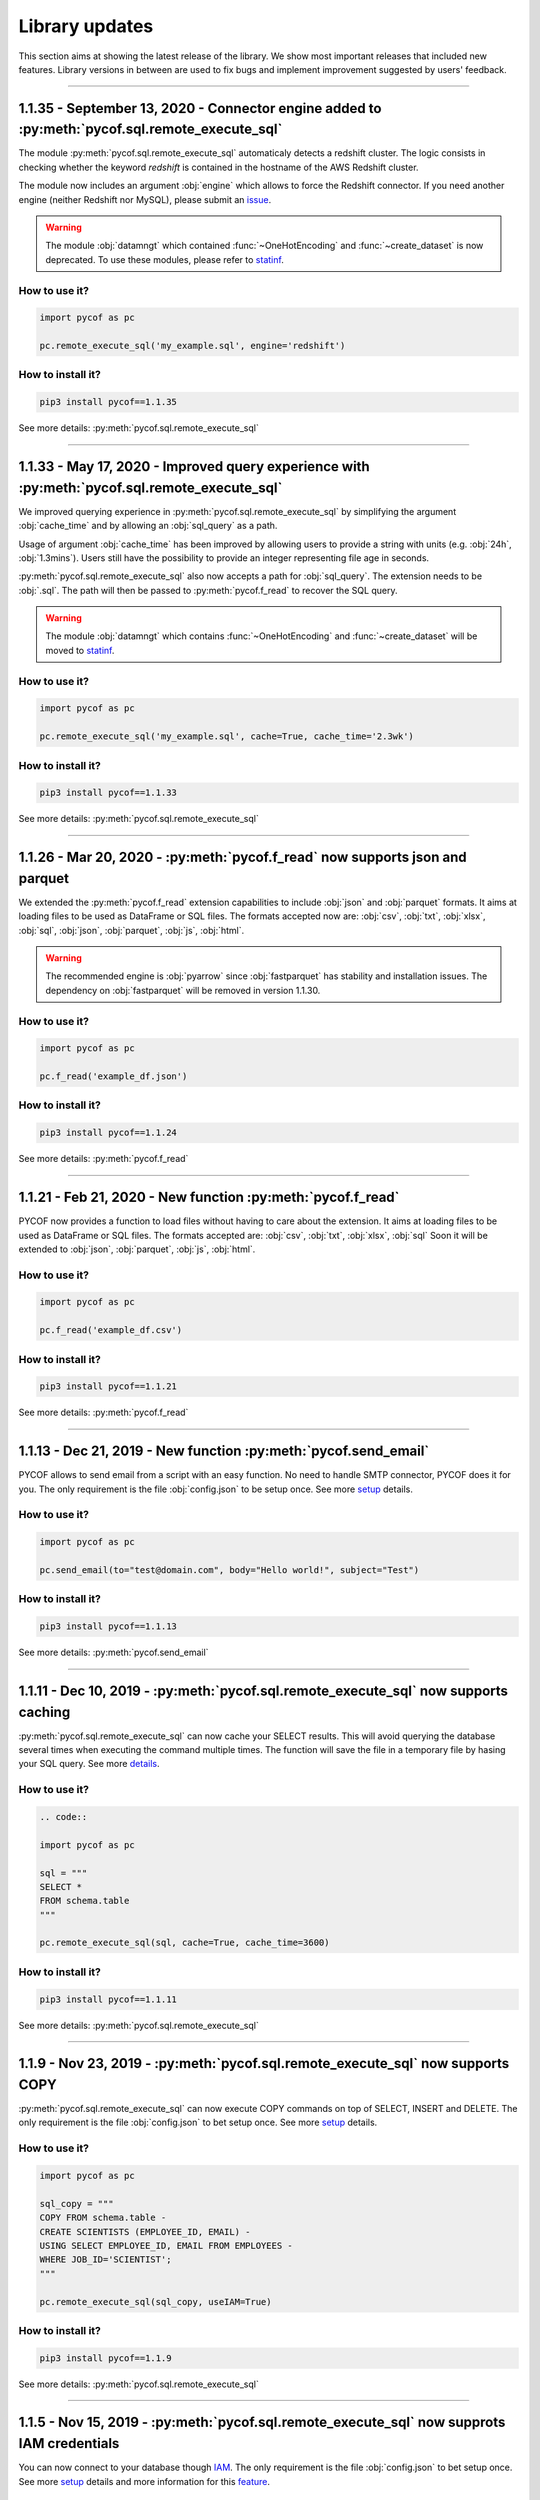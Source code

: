 ###############
Library updates
###############


This section aims at showing the latest release of the library.
We show most important releases that included new features.
Library versions in between are used to fix bugs and implement improvement suggested by users' feedback.


----


***********************************************************************************************
1.1.35 - September 13, 2020 - Connector engine added to :py:meth:`pycof.sql.remote_execute_sql`
***********************************************************************************************

The module :py:meth:`pycof.sql.remote_execute_sql` automaticaly detects a redshift cluster.
The logic consists in checking whether the keyword *redshift* is contained in the hostname of the AWS Redshift cluster.

The module now includes an argument :obj:`engine` which allows to force the Redshift connector.
If you need another engine (neither Redshift nor MySQL), please submit an `issue`_.


.. warning::
    The module :obj:`datamngt` which contained :func:`~OneHotEncoding` and :func:`~create_dataset` is now deprecated.
    To use these modules, please refer to `statinf`_.



^^^^^^^^^^^^^^
How to use it?
^^^^^^^^^^^^^^

.. code::

    import pycof as pc

    pc.remote_execute_sql('my_example.sql', engine='redshift')


^^^^^^^^^^^^^^^^^^
How to install it?
^^^^^^^^^^^^^^^^^^

.. code::

    pip3 install pycof==1.1.35


See more details: :py:meth:`pycof.sql.remote_execute_sql`


----


**********************************************************************************************
1.1.33 - May 17, 2020 - Improved query experience with :py:meth:`pycof.sql.remote_execute_sql`
**********************************************************************************************

We improved querying experience in :py:meth:`pycof.sql.remote_execute_sql` by simplifying the argument :obj:`cache_time`
and by allowing an :obj:`sql_query` as a path.

Usage of argument :obj:`cache_time` has been improved by allowing users to provide a string with units (e.g. :obj:`24h`, :obj:`1.3mins`).
Users still have the possibility to provide an integer representing file age in seconds.

:py:meth:`pycof.sql.remote_execute_sql` also now accepts a path for :obj:`sql_query`.
The extension needs to be :obj:`.sql`.
The path will then be passed to :py:meth:`pycof.f_read` to recover the SQL query.


.. warning::
    The module :obj:`datamngt` which contains :func:`~OneHotEncoding` and :func:`~create_dataset` will be moved to `statinf`_.



^^^^^^^^^^^^^^
How to use it?
^^^^^^^^^^^^^^

.. code::

    import pycof as pc

    pc.remote_execute_sql('my_example.sql', cache=True, cache_time='2.3wk')


^^^^^^^^^^^^^^^^^^
How to install it?
^^^^^^^^^^^^^^^^^^

.. code::

    pip3 install pycof==1.1.33


See more details: :py:meth:`pycof.sql.remote_execute_sql`


----


*****************************************************************************
1.1.26 - Mar 20, 2020 - :py:meth:`pycof.f_read` now supports json and parquet
*****************************************************************************

We extended the :py:meth:`pycof.f_read` extension capabilities to include :obj:`json` and :obj:`parquet` formats.
It aims at loading files to be used as DataFrame or SQL files.
The formats accepted now are: :obj:`csv`, :obj:`txt`, :obj:`xlsx`, :obj:`sql`, :obj:`json`, :obj:`parquet`, :obj:`js`, :obj:`html`.

.. warning::
    The recommended engine is :obj:`pyarrow` since :obj:`fastparquet` has stability and installation issues.
    The dependency on :obj:`fastparquet` will be removed in version 1.1.30.

^^^^^^^^^^^^^^
How to use it?
^^^^^^^^^^^^^^

.. code::

    import pycof as pc

    pc.f_read('example_df.json')


^^^^^^^^^^^^^^^^^^
How to install it?
^^^^^^^^^^^^^^^^^^

.. code::

    pip3 install pycof==1.1.24


See more details: :py:meth:`pycof.f_read`


----


************************************************************
1.1.21 - Feb 21, 2020 - New function :py:meth:`pycof.f_read`
************************************************************

PYCOF now provides a function to load files without having to care about the extension.
It aims at loading files to be used as DataFrame or SQL files.
The formats accepted are: :obj:`csv`, :obj:`txt`, :obj:`xlsx`, :obj:`sql`
Soon it will be extended to :obj:`json`, :obj:`parquet`, :obj:`js`, :obj:`html`.

^^^^^^^^^^^^^^
How to use it?
^^^^^^^^^^^^^^

.. code::

    import pycof as pc

    pc.f_read('example_df.csv')


^^^^^^^^^^^^^^^^^^
How to install it?
^^^^^^^^^^^^^^^^^^

.. code::

    pip3 install pycof==1.1.21


See more details: :py:meth:`pycof.f_read`


----


****************************************************************
1.1.13 - Dec 21, 2019 - New function :py:meth:`pycof.send_email`
****************************************************************

PYCOF allows to send email from a script with an easy function.
No need to handle SMTP connector, PYCOF does it for you.
The only requirement is the file :obj:`config.json` to be setup once.
See more `setup <../pycof.html#setup>`_ details.


^^^^^^^^^^^^^^
How to use it?
^^^^^^^^^^^^^^

.. code::

    import pycof as pc

    pc.send_email(to="test@domain.com", body="Hello world!", subject="Test")


^^^^^^^^^^^^^^^^^^
How to install it?
^^^^^^^^^^^^^^^^^^

.. code::

    pip3 install pycof==1.1.13

See more details: :py:meth:`pycof.send_email`


----


************************************************************************************
1.1.11 - Dec 10, 2019 - :py:meth:`pycof.sql.remote_execute_sql` now supports caching
************************************************************************************

:py:meth:`pycof.sql.remote_execute_sql` can now cache your SELECT results.
This will avoid querying the database several times when executing the command multiple times.
The function will save the file in a temporary file by hasing your SQL query.
See more `details <../sql/sql.html#caching-the-data>`_.

^^^^^^^^^^^^^^
How to use it?
^^^^^^^^^^^^^^

.. code::

    .. code::

    import pycof as pc

    sql = """
    SELECT *
    FROM schema.table
    """

    pc.remote_execute_sql(sql, cache=True, cache_time=3600)


^^^^^^^^^^^^^^^^^^
How to install it?
^^^^^^^^^^^^^^^^^^

.. code::

    pip3 install pycof==1.1.11


See more details: :py:meth:`pycof.sql.remote_execute_sql`


----


********************************************************************************
1.1.9 - Nov 23, 2019 - :py:meth:`pycof.sql.remote_execute_sql` now supports COPY
********************************************************************************

:py:meth:`pycof.sql.remote_execute_sql` can now execute COPY commands on top of SELECT, INSERT and DELETE.
The only requirement is the file :obj:`config.json` to bet setup once.
See more `setup <../pycof.html#setup>`_ details.


^^^^^^^^^^^^^^
How to use it?
^^^^^^^^^^^^^^

.. code::

    import pycof as pc

    sql_copy = """
    COPY FROM schema.table -
    CREATE SCIENTISTS (EMPLOYEE_ID, EMAIL) -
    USING SELECT EMPLOYEE_ID, EMAIL FROM EMPLOYEES -
    WHERE JOB_ID='SCIENTIST';
    """

    pc.remote_execute_sql(sql_copy, useIAM=True)


^^^^^^^^^^^^^^^^^^
How to install it?
^^^^^^^^^^^^^^^^^^

.. code::

    pip3 install pycof==1.1.9


See more details: :py:meth:`pycof.sql.remote_execute_sql`


----


*******************************************************************************************
1.1.5 - Nov 15, 2019 - :py:meth:`pycof.sql.remote_execute_sql` now supprots IAM credentials
*******************************************************************************************

You can now connect to your database though `IAM <https://aws.amazon.com/iam/features/manage-users/>`_.
The only requirement is the file :obj:`config.json` to bet setup once.
See more `setup <../pycof.html#setup>`_ details and more information for this `feature <../sql/sql.html#query-with-aws-iam-credentials>`_.

^^^^^^^^^^^^^^
How to use it?
^^^^^^^^^^^^^^

.. code::

    import pycof as pc

    sql = """
    SELECT *
    FROM schema.table
    """

    pc.remote_execute_sql(sql, useIAM=True)


^^^^^^^^^^^^^^^^^^
How to install it?
^^^^^^^^^^^^^^^^^^

.. code::

    pip3 install pycof==1.1.5


See more details: :py:meth:`pycof.sql.remote_execute_sql`



.. _git: https://github.com/florianfelice/PYCOF/
.. _issue: https://github.com/florianfelice/PYCOF/issues

.. _statinf: https://www.florianfelice.com/statinf
